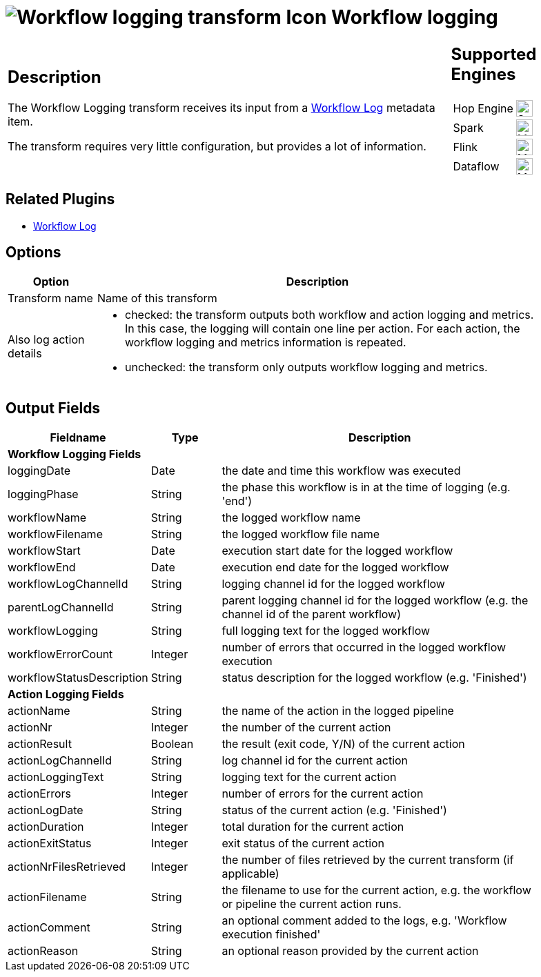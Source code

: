 ////
Licensed to the Apache Software Foundation (ASF) under one
or more contributor license agreements.  See the NOTICE file
distributed with this work for additional information
regarding copyright ownership.  The ASF licenses this file
to you under the Apache License, Version 2.0 (the
"License"); you may not use this file except in compliance
with the License.  You may obtain a copy of the License at
  http://www.apache.org/licenses/LICENSE-2.0
Unless required by applicable law or agreed to in writing,
software distributed under the License is distributed on an
"AS IS" BASIS, WITHOUT WARRANTIES OR CONDITIONS OF ANY
KIND, either express or implied.  See the License for the
specific language governing permissions and limitations
under the License.
////
:imagesdir: ../../assets/images/
:page-pagination:
:description: The workflow logging transform gives you detailed logging information about a workflow and its actions.
:openvar: ${
:closevar: }

= image:icons/workflow-log.svg[Workflow logging transform Icon, role="image-doc-icon"] Workflow logging


[%noheader,cols="3a,1a", role="table-no-borders" ]
|===
|
== Description

The Workflow Logging transform receives its input from a xref:metadata-types/workflow-log.adoc[Workflow Log] metadata item.

The transform requires very little configuration, but provides a lot of information.

|
== Supported Engines
[%noheader,cols="2,1a",frame=none, role="table-supported-engines"]
!===
!Hop Engine! image:check_mark.svg[Supported, 24]
!Spark! image:question_mark.svg[Maybe Supported, 24]
!Flink! image:question_mark.svg[Maybe Supported, 24]
!Dataflow! image:question_mark.svg[Maybe Supported, 24]
!===
|===

== Related Plugins

* xref:metadata-types/workflow-log.adoc[Workflow Log]

== Options

[%header, width="90%", cols="1,5"]
|===
|Option|Description
|Transform name|Name of this transform
|Also log action details a|

* checked: the transform outputs both workflow and action logging and metrics. In this case, the logging will contain one line per action. For each action, the workflow logging and metrics information is repeated.
* unchecked: the transform only outputs workflow logging and metrics.
|===

== Output Fields

[%header, width="90%", cols="1,1,5"]
|===
 |Fieldname|Type|Description
3+|**Workflow Logging Fields**
|loggingDate|Date|the date and time this workflow was executed
|loggingPhase|String|the phase this workflow is in at the time of logging (e.g. 'end')
|workflowName|String|the logged workflow name
|workflowFilename|String|the logged workflow file name
|workflowStart|Date|execution start date for the logged workflow
|workflowEnd|Date|execution end date for the logged workflow
|workflowLogChannelId|String|logging channel id for the logged workflow
|parentLogChannelId|String|parent logging channel id for the logged workflow (e.g. the channel id of the parent workflow)
|workflowLogging|String|full logging text for the logged workflow
|workflowErrorCount|Integer|number of errors that occurred in the logged workflow execution
|workflowStatusDescription|String|status description for the logged workflow (e.g. 'Finished')
3+|**Action Logging Fields**
|actionName|String|the name of the action in the logged pipeline
|actionNr|Integer|the number of the current action
|actionResult|Boolean|the result (exit code, Y/N) of the current action
|actionLogChannelId|String|log channel id for the current action
|actionLoggingText|String|logging text for the current action
|actionErrors|Integer|number of errors for the current action
|actionLogDate|String|status of the current action (e.g. 'Finished')
|actionDuration|Integer|total duration for the current action
|actionExitStatus|Integer|exit status of the current action
|actionNrFilesRetrieved|Integer|the number of files retrieved by the current transform (if applicable)
|actionFilename|String|the filename to use for the current action, e.g. the workflow or pipeline the current action runs.
|actionComment|String|an optional comment added to the logs, e.g. 'Workflow execution finished'
|actionReason|String|an optional reason provided by the current action
|===

